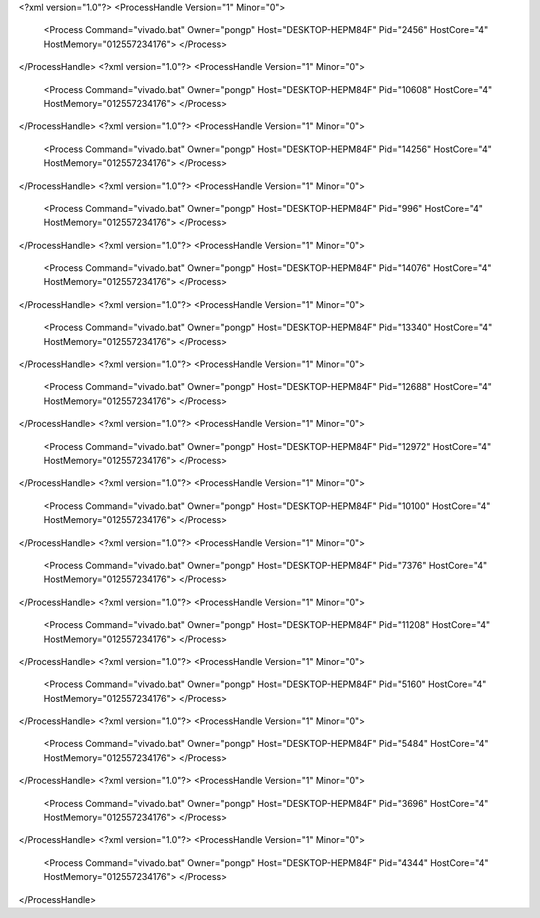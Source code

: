 <?xml version="1.0"?>
<ProcessHandle Version="1" Minor="0">
    <Process Command="vivado.bat" Owner="pongp" Host="DESKTOP-HEPM84F" Pid="2456" HostCore="4" HostMemory="012557234176">
    </Process>
</ProcessHandle>
<?xml version="1.0"?>
<ProcessHandle Version="1" Minor="0">
    <Process Command="vivado.bat" Owner="pongp" Host="DESKTOP-HEPM84F" Pid="10608" HostCore="4" HostMemory="012557234176">
    </Process>
</ProcessHandle>
<?xml version="1.0"?>
<ProcessHandle Version="1" Minor="0">
    <Process Command="vivado.bat" Owner="pongp" Host="DESKTOP-HEPM84F" Pid="14256" HostCore="4" HostMemory="012557234176">
    </Process>
</ProcessHandle>
<?xml version="1.0"?>
<ProcessHandle Version="1" Minor="0">
    <Process Command="vivado.bat" Owner="pongp" Host="DESKTOP-HEPM84F" Pid="996" HostCore="4" HostMemory="012557234176">
    </Process>
</ProcessHandle>
<?xml version="1.0"?>
<ProcessHandle Version="1" Minor="0">
    <Process Command="vivado.bat" Owner="pongp" Host="DESKTOP-HEPM84F" Pid="14076" HostCore="4" HostMemory="012557234176">
    </Process>
</ProcessHandle>
<?xml version="1.0"?>
<ProcessHandle Version="1" Minor="0">
    <Process Command="vivado.bat" Owner="pongp" Host="DESKTOP-HEPM84F" Pid="13340" HostCore="4" HostMemory="012557234176">
    </Process>
</ProcessHandle>
<?xml version="1.0"?>
<ProcessHandle Version="1" Minor="0">
    <Process Command="vivado.bat" Owner="pongp" Host="DESKTOP-HEPM84F" Pid="12688" HostCore="4" HostMemory="012557234176">
    </Process>
</ProcessHandle>
<?xml version="1.0"?>
<ProcessHandle Version="1" Minor="0">
    <Process Command="vivado.bat" Owner="pongp" Host="DESKTOP-HEPM84F" Pid="12972" HostCore="4" HostMemory="012557234176">
    </Process>
</ProcessHandle>
<?xml version="1.0"?>
<ProcessHandle Version="1" Minor="0">
    <Process Command="vivado.bat" Owner="pongp" Host="DESKTOP-HEPM84F" Pid="10100" HostCore="4" HostMemory="012557234176">
    </Process>
</ProcessHandle>
<?xml version="1.0"?>
<ProcessHandle Version="1" Minor="0">
    <Process Command="vivado.bat" Owner="pongp" Host="DESKTOP-HEPM84F" Pid="7376" HostCore="4" HostMemory="012557234176">
    </Process>
</ProcessHandle>
<?xml version="1.0"?>
<ProcessHandle Version="1" Minor="0">
    <Process Command="vivado.bat" Owner="pongp" Host="DESKTOP-HEPM84F" Pid="11208" HostCore="4" HostMemory="012557234176">
    </Process>
</ProcessHandle>
<?xml version="1.0"?>
<ProcessHandle Version="1" Minor="0">
    <Process Command="vivado.bat" Owner="pongp" Host="DESKTOP-HEPM84F" Pid="5160" HostCore="4" HostMemory="012557234176">
    </Process>
</ProcessHandle>
<?xml version="1.0"?>
<ProcessHandle Version="1" Minor="0">
    <Process Command="vivado.bat" Owner="pongp" Host="DESKTOP-HEPM84F" Pid="5484" HostCore="4" HostMemory="012557234176">
    </Process>
</ProcessHandle>
<?xml version="1.0"?>
<ProcessHandle Version="1" Minor="0">
    <Process Command="vivado.bat" Owner="pongp" Host="DESKTOP-HEPM84F" Pid="3696" HostCore="4" HostMemory="012557234176">
    </Process>
</ProcessHandle>
<?xml version="1.0"?>
<ProcessHandle Version="1" Minor="0">
    <Process Command="vivado.bat" Owner="pongp" Host="DESKTOP-HEPM84F" Pid="4344" HostCore="4" HostMemory="012557234176">
    </Process>
</ProcessHandle>

